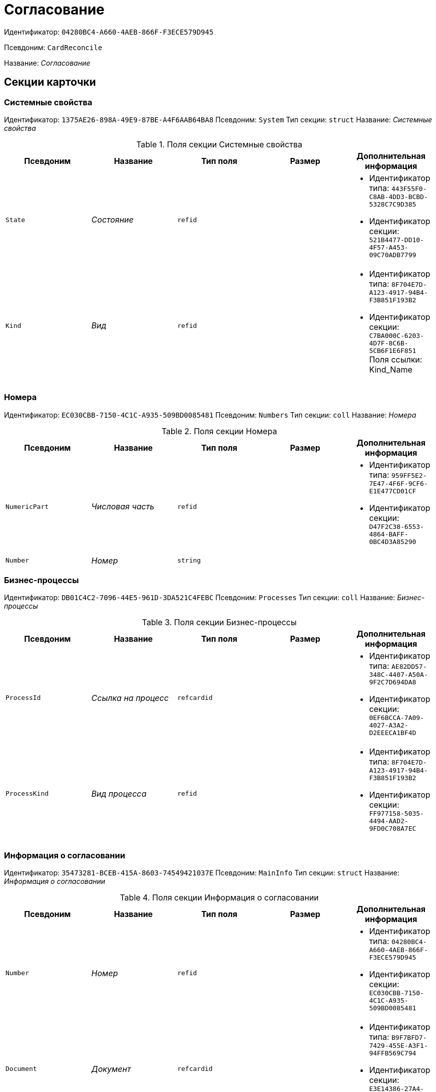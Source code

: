 = Согласование

Идентификатор: `04280BC4-A660-4AEB-866F-F3ECE579D945`

Псевдоним: `CardReconcile`

Название: _Согласование_

== Секции карточки

=== Системные свойства

Идентификатор: `1375AE26-898A-49E9-87BE-A4F6AAB64BA8`
Псевдоним: `System`
Тип секции: `struct`
Название: _Системные свойства_

.Поля секции Системные свойства
|===
|Псевдоним |Название |Тип поля |Размер |Дополнительная информация 

a|`State`
a|_Состояние_
a|`refid`
a|
a|* Идентификатор типа: `443F55F0-C8AB-4DD3-BCBD-5328C7C9D385`
* Идентификатор секции: `521B4477-DD10-4F57-A453-09C70ADB7799`


a|`Kind`
a|_Вид_
a|`refid`
a|
a|* Идентификатор типа: `8F704E7D-A123-4917-94B4-F3B851F193B2`
* Идентификатор секции: `C7BA000C-6203-4D7F-8C6B-5CB6F1E6F851`
Поля ссылки: 
Kind_Name

|===

=== Номера

Идентификатор: `EC030CBB-7150-4C1C-A935-509BD0085481`
Псевдоним: `Numbers`
Тип секции: `coll`
Название: _Номера_

.Поля секции Номера
|===
|Псевдоним |Название |Тип поля |Размер |Дополнительная информация 

a|`NumericPart`
a|_Числовая часть_
a|`refid`
a|
a|* Идентификатор типа: `959FF5E2-7E47-4F6F-9CF6-E1E477CD01CF`
* Идентификатор секции: `D47F2C38-6553-4864-BAFF-0BC4D3A85290`


a|`Number`
a|_Номер_
a|`string`
a|
a|

|===

=== Бизнес-процессы

Идентификатор: `DB01C4C2-7096-44E5-961D-3DA521C4FEBC`
Псевдоним: `Processes`
Тип секции: `coll`
Название: _Бизнес-процессы_

.Поля секции Бизнес-процессы
|===
|Псевдоним |Название |Тип поля |Размер |Дополнительная информация 

a|`ProcessId`
a|_Ссылка на процесс_
a|`refcardid`
a|
a|* Идентификатор типа: `AE82DD57-348C-4407-A50A-9F2C7D694DA8`
* Идентификатор секции: `0EF6BCCA-7A09-4027-A3A2-D2EEECA1BF4D`


a|`ProcessKind`
a|_Вид процесса_
a|`refid`
a|
a|* Идентификатор типа: `8F704E7D-A123-4917-94B4-F3B851F193B2`
* Идентификатор секции: `FF977158-5035-4494-AAD2-9FD0C708A7EC`


|===

=== Информация о согласовании

Идентификатор: `35473281-BCEB-415A-8603-74549421037E`
Псевдоним: `MainInfo`
Тип секции: `struct`
Название: _Информация о согласовании_

.Поля секции Информация о согласовании
|===
|Псевдоним |Название |Тип поля |Размер |Дополнительная информация 

a|`Number`
a|_Номер_
a|`refid`
a|
a|* Идентификатор типа: `04280BC4-A660-4AEB-866F-F3ECE579D945`
* Идентификатор секции: `EC030CBB-7150-4C1C-A935-509BD0085481`


a|`Document`
a|_Документ_
a|`refcardid`
a|
a|* Идентификатор типа: `B9F7BFD7-7429-455E-A3F1-94FFB569C794`
* Идентификатор секции: `E3E14386-27A4-4D24-96CE-9907CDCC438B`


a|`Author`
a|_Автор_
a|`refid`
a|
a|* Идентификатор типа: `6710B92A-E148-4363-8A6F-1AA0EB18936C`
* Идентификатор секции: `DBC8AE9D-C1D2-4D5E-978B-339D22B32482`


a|`Initiator`
a|_Инициатор_
a|`refid`
a|
a|* Идентификатор типа: `6710B92A-E148-4363-8A6F-1AA0EB18936C`
* Идентификатор секции: `DBC8AE9D-C1D2-4D5E-978B-339D22B32482`


a|`Consolidator`
a|_Консолидатор_
a|`refid`
a|
a|* Идентификатор типа: `6710B92A-E148-4363-8A6F-1AA0EB18936C`
* Идентификатор секции: `DBC8AE9D-C1D2-4D5E-978B-339D22B32482`


a|`Remark`
a|_Пояснение_
a|`unitext`
a|
a|

a|`Stage`
a|_Этап_
a|`int`
a|
a|

a|`ControlDate`
a|_Контрольный срок_
a|`datetime`
a|
a|

a|`TaskList`
a|_Список заданий_
a|`refcardid`
a|
a|* Идентификатор типа: `4F34CC37-85AC-4D15-B694-2950E7F61055`
* Идентификатор секции: `9BC6B0E9-A809-43F1-A27F-323A28D1B010`


a|`ReconcileFileList`
a|_Список файлов на согласование_
a|`refcardid`
a|
a|* Идентификатор типа: `065E13F8-4E13-4E47-9E2A-A5F86E6439AA`


a|`Disagreements`
a|_Протокол разногласий_
a|`refcardid`
a|
a|* Идентификатор типа: `B9F7BFD7-7429-455E-A3F1-94FFB569C794`
* Идентификатор секции: `30EB9B87-822B-4753-9A50-A1825DCA1B74`


a|`Protocol`
a|_Протокол согласования_
a|`refcardid`
a|
a|* Идентификатор типа: `B9F7BFD7-7429-455E-A3F1-94FFB569C794`
* Идентификатор секции: `30EB9B87-822B-4753-9A50-A1825DCA1B74`


a|`Title`
a|_Название_
a|`unistring`
a|
a|

a|`Result`
a|_Результат_
a|`int`
a|
a|

a|`Path`
a|_Маршрут_
a|`refcardid`
a|
a|* Идентификатор типа: `6CA327B1-C44F-4751-82C0-17FB33747E46`


a|`FileList`
a|_Список файлов_
a|`refcardid`
a|
a|* Идентификатор типа: `065E13F8-4E13-4E47-9E2A-A5F86E6439AA`


a|`MessagesId`
a|_Карточка сообщений_
a|`refcardid`
a|
a|

a|`CreatedByTrigger`
a|_Создано триггером_
a|`bool`
a|
a|

a|`Kind`
a|_Вид_
a|`refid`
a|
a|* Идентификатор типа: `8F704E7D-A123-4917-94B4-F3B851F193B2`
* Идентификатор секции: `C7BA000C-6203-4D7F-8C6B-5CB6F1E6F851`


a|`State`
a|_Состояние_
a|`refid`
a|
a|* Идентификатор типа: `443F55F0-C8AB-4DD3-BCBD-5328C7C9D385`
* Идентификатор секции: `521B4477-DD10-4F57-A453-09C70ADB7799`


a|`CurrentProcess`
a|_Текущий основной процесс_
a|`refcardid`
a|
a|* Идентификатор типа: `AE82DD57-348C-4407-A50A-9F2C7D694DA8`


a|`CreatedPath`
a|_Созданный маршрут_
a|`refcardid`
a|
a|

|===

=== Системная секция

Идентификатор: `CBD7D0BA-90F4-4326-B600-A871FD2682CB`
Псевдоним: `Service`
Тип секции: `struct`
Название: _Системная секция_

.Поля секции Системная секция
|===
|Псевдоним |Название |Тип поля |Размер |Дополнительная информация 

a|`Hint`
a|_Подсказка_
a|`unistring`
a|
a|

a|`Files`
a|_Файлы_
a|`refcardid`
a|
a|* Идентификатор типа: `C9B39BEF-1047-407B-9324-8EC00D64FBEE`
* Идентификатор секции: `568CE0A6-7096-43CC-9800-E0B268B14CC4`


a|`CurrentStep`
a|_Текущий шаг_
a|`int`
a|
a|

a|`StageStartTime`
a|_Время запуска текущего этапа согласования_
a|`datetime`
a|
a|

a|`ConsolidatedVerID`
a|_Идентификатор консолидируемой версии_
a|`refid`
a|
a|* Идентификатор типа: `6E39AD2B-E930-4D20-AAFA-C2ECF812C2B3`
* Идентификатор секции: `F831372E-8A76-4ABC-AF15-D86DC5FFBE12`


a|`SignatureList`
a|_Список подписей_
a|`refcardid`
a|
a|* Идентификатор типа: `CA25A38B-C65E-4A97-94EE-8E5067A6BECA`
* Идентификатор секции: `4A1AC881-DCBD-42C2-9C7A-E1DE7723400A`


a|`CardFound`
a|_Карточка найдена мониторингом_
a|`bool`
a|
a|

a|`TasksSent`
a|_Количество разосланных заданий_
a|`int`
a|
a|

a|`TotalTurns`
a|_Общее количество шагов_
a|`int`
a|
a|

a|`WasARejection`
a|_Был отказ на этапе_
a|`bool`
a|
a|

|===

=== Список участников согласования

Идентификатор: `0E3B35F2-7FC4-4968-BF5B-97803BFAE34E`
Псевдоним: `MatchingList`
Тип секции: `coll`
Название: _Список участников согласования_

.Поля секции Список участников согласования
|===
|Псевдоним |Название |Тип поля |Размер |Дополнительная информация 

a|`Employee`
a|_Сотрудник_
a|`refid`
a|
a|* Идентификатор типа: `6710B92A-E148-4363-8A6F-1AA0EB18936C`
* Идентификатор секции: `DBC8AE9D-C1D2-4D5E-978B-339D22B32482`


a|`Turn`
a|_Очередь_
a|`int`
a|
a|

a|`Excluded`
a|_Временно исключен_
a|`bool`
a|
a|

a|`FileRights`
a|_Права на файлы_
a|`unistring`
a|
a|

a|`Deadline`
a|_Срок согласования_
a|`datetime`
a|
a|

|===

=== Сотрудники

Идентификатор: `39FDE0C6-DB9F-495C-8125-79D82A98F193`
Псевдоним: `Employees`
Тип секции: `coll`
Название: _Сотрудники_

.Поля секции Сотрудники
|===
|Псевдоним |Название |Тип поля |Размер |Дополнительная информация 

a|`Employee`
a|_Сотрудник_
a|`refid`
a|
a|* Идентификатор типа: `6710B92A-E148-4363-8A6F-1AA0EB18936C`
* Идентификатор секции: `DBC8AE9D-C1D2-4D5E-978B-339D22B32482`


|===

=== Файлы

Идентификатор: `DBCABE2B-59A1-46C8-BC77-76351A082A3B`
Псевдоним: `Files`
Тип секции: `coll`
Название: _Файлы_

.Поля секции Файлы
|===
|Псевдоним |Название |Тип поля |Размер |Дополнительная информация 

a|`File`
a|_Файл_
a|`refcardid`
a|
a|* Идентификатор типа: `6E39AD2B-E930-4D20-AAFA-C2ECF812C2B3`
* Идентификатор секции: `2FDE03C2-FF87-4E42-A8C2-7CED181977FB`


a|`Name`
a|_Имя файла_
a|`unistring`
a|
a|

a|`CurrentVersion`
a|_Текущая версия_
a|`int`
a|
a|

a|`CurrentVersionID`
a|_Идентификатор текущей версии_
a|`refid`
a|
a|* Идентификатор типа: `6E39AD2B-E930-4D20-AAFA-C2ECF812C2B3`
* Идентификатор секции: `F831372E-8A76-4ABC-AF15-D86DC5FFBE12`


a|`Index`
a|_Индекс_
a|`int`
a|
a|

a|`DocVerFileId`
a|_Идентификатор карточки версий в документе_
a|`refcardid`
a|
a|* Идентификатор типа: `6E39AD2B-E930-4D20-AAFA-C2ECF812C2B3`
* Идентификатор секции: `2FDE03C2-FF87-4E42-A8C2-7CED181977FB`


a|`ConsolidatedVerID`
a|_Идентификатор консолидированной версии_
a|`refid`
a|
a|* Идентификатор типа: `6E39AD2B-E930-4D20-AAFA-C2ECF812C2B3`
* Идентификатор секции: `F831372E-8A76-4ABC-AF15-D86DC5FFBE12`


|===

=== Лист согласования

Идентификатор: `83E3F4F9-465C-478C-816C-169D89B72859`
Псевдоним: `ReconciliationLog`
Тип секции: `coll`
Название: _Лист согласования_

.Поля секции Лист согласования
|===
|Псевдоним |Название |Тип поля |Размер |Дополнительная информация 

a|`Employee`
a|_Сотрудник_
a|`refid`
a|
a|* Идентификатор типа: `6710B92A-E148-4363-8A6F-1AA0EB18936C`
* Идентификатор секции: `DBC8AE9D-C1D2-4D5E-978B-339D22B32482`


a|`Date`
a|_Дата_
a|`datetime`
a|
a|

a|`Result`
a|_Результат_
a|`enum`
a|
a|.Значения
* Не подписан = 3
* Согласован = 1
* Подписан = 2
* Ожидает согласования = 0
* Комментарий = 4
* Не согласован = 5
* Есть замечание = 6
* Без замечаний = 7


a|`File`
a|_Файл_
a|`refid`
a|
a|* Идентификатор типа: `04280BC4-A660-4AEB-866F-F3ECE579D945`
* Идентификатор секции: `DBCABE2B-59A1-46C8-BC77-76351A082A3B`


a|`FileVersionID`
a|_Версия файла_
a|`refid`
a|
a|* Идентификатор типа: `6E39AD2B-E930-4D20-AAFA-C2ECF812C2B3`
* Идентификатор секции: `F831372E-8A76-4ABC-AF15-D86DC5FFBE12`


a|`Comment`
a|_Замечание_
a|`unitext`
a|
a|

a|`RemarksFile`
a|_Файл замечаний_
a|`refcardid`
a|
a|* Идентификатор типа: `6E39AD2B-E930-4D20-AAFA-C2ECF812C2B3`
* Идентификатор секции: `2FDE03C2-FF87-4E42-A8C2-7CED181977FB`


a|`FileAttached`
a|_Прикреплен файл с комментариями_
a|`bool`
a|
a|

a|`ActualEmployee`
a|_Фактический сотрудник_
a|`refid`
a|
a|* Идентификатор типа: `6710B92A-E148-4363-8A6F-1AA0EB18936C`
* Идентификатор секции: `DBC8AE9D-C1D2-4D5E-978B-339D22B32482`


a|`EmployeeText`
a|_Участник Текстовое_
a|`unistring`
a|
a|

a|`Decision`
a|_Решение_
a|`unitext`
a|
a|

a|`EventType`
a|_Тип события_
a|`int`
a|
a|

a|`Cycle`
a|_Номер цикла_
a|`int`
a|
a|

a|`StageName`
a|_Название этапа_
a|`string`
a|
a|

a|`BeginDate`
a|_Дата начала_
a|`datetime`
a|
a|

a|`EndDate`
a|_Дата завершения_
a|`datetime`
a|
a|

a|`DecisionSemantics`
a|_Код решения_
a|`int`
a|
a|

a|`Level`
a|_Идентификатор уровня_
a|`uniqueid`
a|
a|

a|`CommentFile`
a|_Файл с комментариями_
a|`fileid`
a|
a|

a|`TaskId`
a|_Ссылка на задание_
a|`refcardid`
a|
a|* Идентификатор типа: `C7B36F33-CDD4-4DA9-8444-600FE14111E4`
* Идентификатор секции: `20D21193-9F7F-4B62-8D69-272E78E1D6A8`


a|`StagePass`
a|_Проход этапа_
a|`int`
a|
a|

a|`DecisionType`
a|_Тип решения_
a|`int`
a|
a|

a|`StageInstanceId`
a|_Экземпляр этапа_
a|`refid`
a|
a|

a|`DecisionEmployeeText`
a|_Имена сотрудников решения_
a|`unitext`
a|
a|

a|`IsAdditional`
a|_Дополнительный участник_
a|`bool`
a|
a|

|===

=== Настройки

Идентификатор: `F0928D8C-1DB9-4B94-8E92-132FABC8709A`
Псевдоним: `Settings`
Тип секции: `struct`
Название: _Настройки_

.Поля секции Настройки
|===
|Псевдоним |Название |Тип поля |Размер |Дополнительная информация 

a|`ParticipantsCanEdit`
a|_Участники могут прикреплять новые версии файлов_
a|`bool`
a|
a|

a|`NeedRemarkToReject`
a|_Требовать замечание при отказе в согласовании_
a|`bool`
a|
a|

a|`CanAttachRemarksFiles`
a|_Участники могут прикреплять файлы замечаний_
a|`bool`
a|
a|

a|`FinishOnRejection`
a|_Завершать согласование при первом отказе_
a|`bool`
a|
a|

a|`Mode`
a|_Режим согласования_
a|`enum`
a|
a|.Значения
* Рецензирование = 0
* Согласование = 1
* Подписание = 2


a|`FinalDocumentStateID`
a|_Конечное состояние докумета_
a|`refid`
a|
a|* Идентификатор типа: `443F55F0-C8AB-4DD3-BCBD-5328C7C9D385`
* Идентификатор секции: `521B4477-DD10-4F57-A453-09C70ADB7799`


a|`SettingsXML`
a|_Xml настроек_
a|`unitext`
a|
a|

a|`Period`
a|_Срок_
a|`int`
a|
a|

a|`UseHours`
a|_Использовать часы вместо дней_
a|`bool`
a|
a|

a|`Type`
a|_Тип_
a|`enum`
a|
a|.Значения
* Последовательно = 0
* Параллельно = 1


a|`AskOnSign`
a|_Спрашивать при добавлении электронной подписи_
a|`bool`
a|
a|

a|`StartWOShow`
a|_Начинать без показа карточки_
a|`bool`
a|
a|

a|`NextReconciliationTemplate`
a|_Шаблон следующего согласования_
a|`refcardid`
a|
a|* Идентификатор типа: `04280BC4-A660-4AEB-866F-F3ECE579D945`


a|`StartBPOnFinish`
a|_Шаблон БП, запускаемого по окончании согласования_
a|`refcardid`
a|
a|* Идентификатор типа: `AE82DD57-348C-4407-A50A-9F2C7D694DA8`


a|`StartReconcileWithoutFiles`
a|_Запускать согласование без файлов_
a|`bool`
a|
a|

|===

=== Таблица комментариев Инициатор

Идентификатор: `170323B1-803C-4FC5-A468-2F833EC61642`
Псевдоним: `CommentsTableInit`
Тип секции: `coll`
Название: _Таблица комментариев Инициатор_

.Поля секции Таблица комментариев Инициатор
|===
|Псевдоним |Название |Тип поля |Размер |Дополнительная информация 

a|`Date`
a|_Дата_
a|`datetime`
a|
a|

a|`Employee`
a|_Сотрудник_
a|`refid`
a|
a|* Идентификатор типа: `6710B92A-E148-4363-8A6F-1AA0EB18936C`
* Идентификатор секции: `DBC8AE9D-C1D2-4D5E-978B-339D22B32482`


a|`File`
a|_Файл замечаний_
a|`refcardid`
a|
a|* Идентификатор типа: `6E39AD2B-E930-4D20-AAFA-C2ECF812C2B3`
* Идентификатор секции: `2FDE03C2-FF87-4E42-A8C2-7CED181977FB`


a|`Comment`
a|_Комментарий_
a|`unitext`
a|
a|

|===

=== Таблица файлов для согласующего

Идентификатор: `71BD20E1-6B1A-4D95-8DB7-59982EA258F3`
Псевдоним: `FilesTable`
Тип секции: `coll`
Название: _Таблица файлов для согласующего_

.Поля секции Таблица файлов для согласующего
|===
|Псевдоним |Название |Тип поля |Размер |Дополнительная информация 

a|`Author`
a|_Автор версии_
a|`refid`
a|
a|* Идентификатор типа: `6710B92A-E148-4363-8A6F-1AA0EB18936C`
* Идентификатор секции: `DBC8AE9D-C1D2-4D5E-978B-339D22B32482`


a|`FileName`
a|_Имя файла_
a|`unistring`
a|
a|

a|`FileID`
a|_Идентификатор файла_
a|`refid`
a|
a|* Идентификатор типа: `04280BC4-A660-4AEB-866F-F3ECE579D945`
* Идентификатор секции: `DBCABE2B-59A1-46C8-BC77-76351A082A3B`


|===

=== Варианты завершения

Идентификатор: `AADFBCAF-11F3-4C4C-842C-22C9096A44C0`
Псевдоним: `FinishVariants`
Тип секции: `coll`
Название: _Варианты завершения_

.Поля секции Варианты завершения
|===
|Псевдоним |Название |Тип поля |Размер |Дополнительная информация 

a|`Name`
a|_Название результата_
a|`unistring`
a|
a|

a|`Value`
a|_Значение результата_
a|`int`
a|
a|

|===

=== Комментарии

Идентификатор: `933A78B3-25DB-4244-B0FE-A17D1E2B98EC`
Псевдоним: `Comments`
Тип секции: `coll`
Название: _Комментарии_

.Поля секции Комментарии
|===
|Псевдоним |Название |Тип поля |Размер |Дополнительная информация 

a|`CommentAuthor`
a|_Автор комментария_
a|`refid`
a|
a|* Идентификатор типа: `6710B92A-E148-4363-8A6F-1AA0EB18936C`
* Идентификатор секции: `DBC8AE9D-C1D2-4D5E-978B-339D22B32482`


a|`CommentDate`
a|_Дата добавления комментария_
a|`datetime`
a|
a|

a|`CommentText`
a|_Текст комментария_
a|`unitext`
a|
a|

|===

=== Таблица маршуртов

Идентификатор: `4D88B4C4-A6DF-4942-9207-6E7B61D8E868`
Псевдоним: `PathTable`
Тип секции: `coll`
Название: _Таблица маршуртов_

.Поля секции Таблица маршуртов
|===
|Псевдоним |Название |Тип поля |Размер |Дополнительная информация 

a|`Path`
a|_Маршрут_
a|`refcardid`
a|
a|* Идентификатор типа: `6CA327B1-C44F-4751-82C0-17FB33747E46`


a|`RequirementDescription`
a|_Описание условия_
a|`unistring`
a|
a|

a|`SelectionRequirement`
a|_Условие выбора_
a|`unitext`
a|
a|

a|`Order`
a|_Приоритет_
a|`int`
a|
a|

|===

=== Лог передачи версий файлов между этапами

Идентификатор: `A7DC22BE-A86D-4D98-AAAF-16D9899DE459`
Псевдоним: `FileVersionsLog`
Тип секции: `coll`
Название: _Лог передачи версий файлов между этапами_

.Поля секции Лог передачи версий файлов между этапами
|===
|Псевдоним |Название |Тип поля |Размер |Дополнительная информация 

a|`Date`
a|_Дата_
a|`datetime`
a|
a|

a|`StageId`
a|_Идентификатор экземпляра этапа_
a|`refcardid`
a|
a|* Идентификатор типа: `0DB13C90-21B6-49D8-9070-8144DF97552A`


a|`Cycle`
a|_Номер цикла_
a|`int`
a|
a|

a|`Pass`
a|_Проход_
a|`int`
a|
a|

a|`FileCardId`
a|_Идентификатор карточки версионного файла_
a|`refcardid`
a|
a|* Идентификатор типа: `6E39AD2B-E930-4D20-AAFA-C2ECF812C2B3`


a|`FileVersionId`
a|_Идентификатор версии файла_
a|`refid`
a|
a|* Идентификатор типа: `6E39AD2B-E930-4D20-AAFA-C2ECF812C2B3`
* Идентификатор секции: `F831372E-8A76-4ABC-AF15-D86DC5FFBE12`


a|`Type`
a|_Тип_
a|`enum`
a|
a|.Значения
* Неизвестная = 0
* Исходная версия цикла = 1
* Финальная версия цикла = 2
* Исходная версия этапа = 3
* Финальная версия этапа = 4
* Approver version = 5
* Версия в начале консолидации = 6
* Итоговая версия консолидации = 7


a|`ApproverId`
a|_Идентификатор согласующего_
a|`refid`
a|
a|* Идентификатор типа: `6710B92A-E148-4363-8A6F-1AA0EB18936C`
* Идентификатор секции: `DBC8AE9D-C1D2-4D5E-978B-339D22B32482`


a|`StageType`
a|_Тип этапа_
a|`int`
a|
a|

a|`TaskId`
a|_Идентификатор задания согласующего_
a|`refcardid`
a|
a|* Идентификатор типа: `C7B36F33-CDD4-4DA9-8444-600FE14111E4`


|===

=== Log

Идентификатор: `2962C755-1FF9-40ED-8B8C-385F70073223`
Псевдоним: `Log`
Тип секции: `coll`
Название: _Log_

.Поля секции Log
|===
|Псевдоним |Название |Тип поля |Размер |Дополнительная информация 

a|`Date`
a|_Дата_
a|`datetime`
a|
a|

a|`Message`
a|_Сообщение_
a|`unitext`
a|
a|

|===

